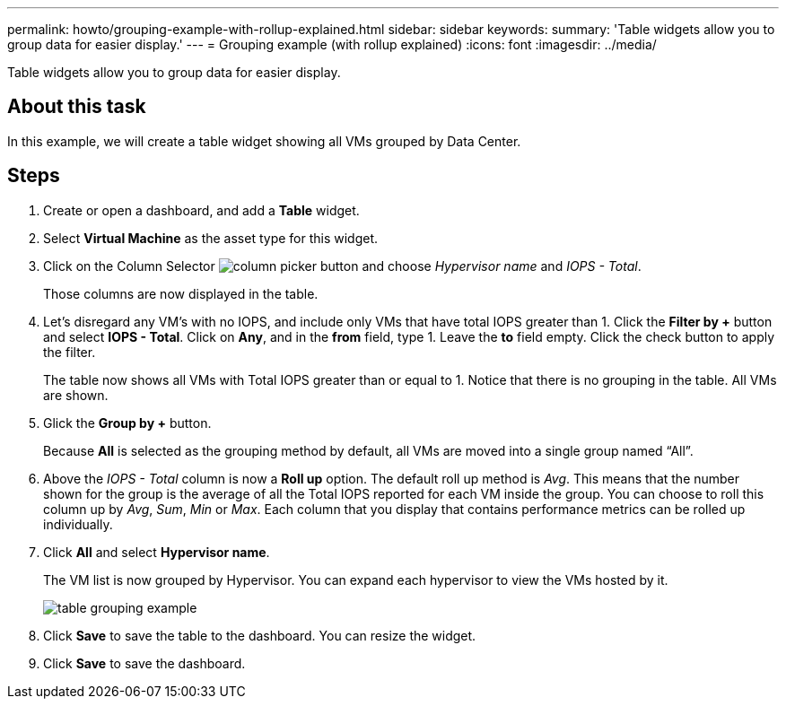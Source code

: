---
permalink: howto/grouping-example-with-rollup-explained.html
sidebar: sidebar
keywords: 
summary: 'Table widgets allow you to group data for easier display.'
---
= Grouping example (with rollup explained)
:icons: font
:imagesdir: ../media/

[.lead]
Table widgets allow you to group data for easier display.

== About this task

In this example, we will create a table widget showing all VMs grouped by Data Center.

== Steps

. Create or open a dashboard, and add a *Table* widget.
. Select *Virtual Machine* as the asset type for this widget.
. Click on the Column Selector image:../media/column-picker-button.gif[] and choose _Hypervisor name_ and _IOPS - Total_.
+
Those columns are now displayed in the table.

. Let's disregard any VM's with no IOPS, and include only VMs that have total IOPS greater than 1. Click the *Filter by +* button and select *IOPS - Total*. Click on *Any*, and in the *from* field, type 1. Leave the *to* field empty. Click the check button to apply the filter.
+
The table now shows all VMs with Total IOPS greater than or equal to 1. Notice that there is no grouping in the table. All VMs are shown.

. Glick the *Group by +* button.
+
Because *All* is selected as the grouping method by default, all VMs are moved into a single group named "`All`".

. Above the _IOPS - Total_ column is now a *Roll up* option. The default roll up method is _Avg_. This means that the number shown for the group is the average of all the Total IOPS reported for each VM inside the group. You can choose to roll this column up by _Avg_, _Sum_, _Min_ or _Max_. Each column that you display that contains performance metrics can be rolled up individually.
. Click *All* and select *Hypervisor name*.
+
The VM list is now grouped by Hypervisor. You can expand each hypervisor to view the VMs hosted by it.
+
image::../media/table-grouping-example.gif[]

. Click *Save* to save the table to the dashboard. You can resize the widget.
. Click *Save* to save the dashboard.
